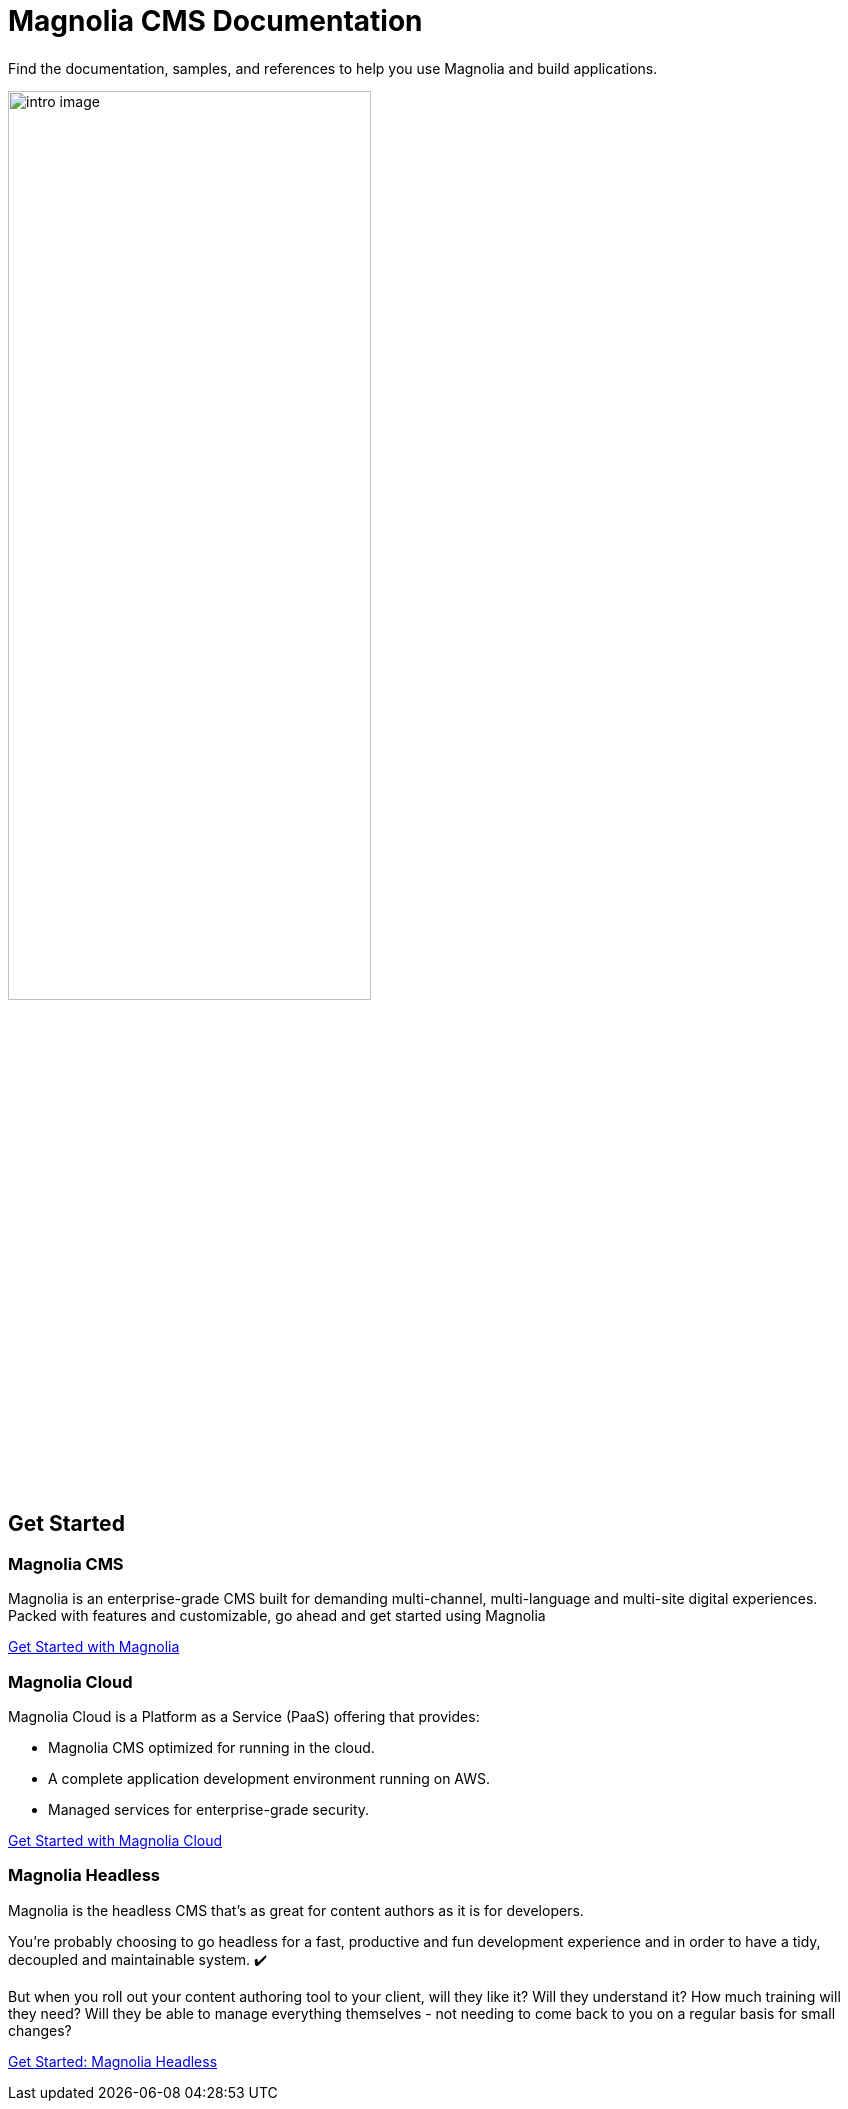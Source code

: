 = Magnolia CMS Documentation
:page-layout: home
:page-role: tiles
:!sectids:

++++
<div class="card-row">
++++

[.column]
====== {empty}
[.content]

Find the documentation, samples, and references to help you use Magnolia and build applications.

image::intro-image.png[width="65%",margin="auto"]

[.column]
====== {empty}
[.media-left]

++++
</div>
++++

== Get Started
++++
<div class="card-row three-column-row">
++++

[.column]
=== Magnolia CMS

[.content]
Magnolia is an enterprise-grade CMS built for demanding multi-channel, multi-language and multi-site digital experiences. Packed with features and customizable, go ahead and get started using Magnolia
{empty}

xref:magnolia-docs::core/getting-started/hello-magnolia.adoc[Get Started with Magnolia]


[.column]
=== Magnolia Cloud

[.content]
Magnolia Cloud is a Platform as a Service (PaaS) offering that provides:

* Magnolia CMS optimized for running in the cloud.
* A complete application development environment running on AWS.
* Managed services for enterprise-grade security.

{empty}

xref:magnolia-docs::cloud/getting-started/hello-cloud.adoc[Get Started with Magnolia Cloud]

[.column]
=== Magnolia Headless

[.content]
Magnolia is the headless CMS that’s as great for content authors as it is for developers.

You’re probably choosing to go headless for a fast, productive and fun development experience and in order to have a tidy, decoupled and maintainable system. ✔️

But when you roll out your content authoring tool to your client, will they like it? Will they understand it? How much training will they need? Will they be able to manage everything themselves - not needing to come back to you on a regular basis for small changes?
{empty}

link:https://hd.magnolia-cms.com/docs/getting-started/start[Get Started: Magnolia Headless, window="_blank"]

++++
</div>
++++
